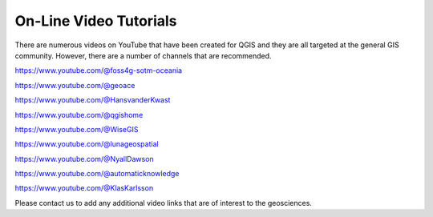 =======================
On-Line Video Tutorials
=======================

There are numerous videos on YouTube that have been created for QGIS and they are all targeted at the general GIS community. However, there are a number of channels that are recommended.

https://www.youtube.com/@foss4g-sotm-oceania

https://www.youtube.com/@geoace

https://www.youtube.com/@HansvanderKwast

https://www.youtube.com/@qgishome

https://www.youtube.com/@WiseGIS

https://www.youtube.com/@lunageospatial

https://www.youtube.com/@NyallDawson

https://www.youtube.com/@automaticknowledge

https://www.youtube.com/@KlasKarlsson

Please contact us to add any additional video links that are of interest to the geosciences.